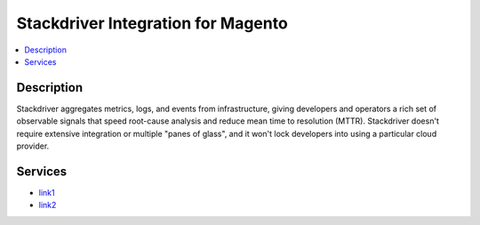 Stackdriver Integration for Magento
===================================

.. contents::
    :local:

Description
-----------

Stackdriver aggregates metrics, logs, and events from infrastructure, giving developers and
operators a rich set of observable signals that speed root-cause analysis and reduce mean
time to resolution (MTTR). Stackdriver doesn't require extensive integration or multiple
"panes of glass", and it won't lock developers into using a particular cloud provider.

Services
--------

.. |link1| replace:: Stackdriver Logging
.. |link2| replace:: Stackdriver Error Reporting
.. _link1: https://cloud.google.com/logging/
.. _link2: https://cloud.google.com/error-reporting/

* `link1`_
* `link2`_
